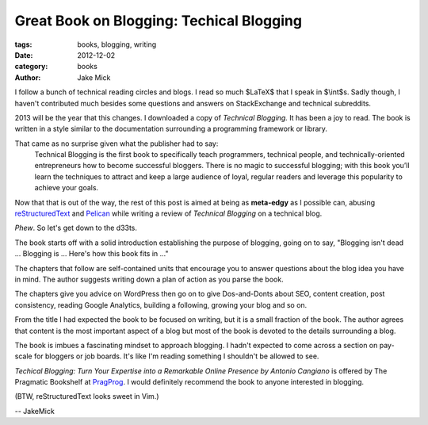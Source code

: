 Great Book on Blogging: Techical Blogging
#########################################

:tags: books, blogging, writing
:date: 2012-12-02
:category: books
:author: Jake Mick

I follow a bunch of technical reading circles and blogs. I read so much
$LaTeX$ that I speak in $\\int$s. Sadly though, I haven't contributed much
besides some questions and answers on StackExchange and technical subreddits.

2013 will be the year that this changes. I downloaded a copy of
*Technical Blogging.* It has been a joy to read. The book is written in a style
similar to the documentation surrounding a programming framework or library.

That came as no surprise given what the publisher had to say:
    Technical Blogging is the first book to specifically teach programmers,
    technical people, and technically-oriented entrepreneurs how to become 
    successful bloggers. There is no magic to successful blogging; with this book 
    you’ll learn the techniques to attract and keep a large audience of loyal,
    regular readers and leverage this popularity to achieve your goals.

Now that that is out of the way, the rest of this post is aimed at being as
**meta-edgy** as I possible can, abusing reStructuredText_ and Pelican_ while
writing a review of *Technical Blogging* on a technical blog.


*Phew*. So let's get down to the d33ts.

The book starts off with a solid introduction establishing the purpose of blogging,
going on to say, "Blogging isn't dead ... Blogging is ... Here's how this book fits in ..."

The chapters that follow are self-contained units that encourage you to answer questions
about the blog idea you have in mind. The author suggests writing down a plan of action
as you parse the book.

The chapters give you advice on WordPress then go on to give Dos-and-Donts
about SEO, content creation, post consistency, reading Google Analytics, building a
following, growing your blog and so on.

From the title I had expected the book to be focused on writing, but it is a small fraction
of the book. The author agrees that content is the most important aspect of a blog
but most of the book is devoted to the details surrounding a blog.

The book is imbues a fascinating mindset to approach blogging. I hadn't expected
to come across a section on pay-scale for bloggers or job boards. It's like I'm
reading something I shouldn't be allowed to see.

*Techical Blogging: Turn Your Expertise into a Remarkable Online Presence
by Antonio Cangiano* is offered by The Pragmatic Bookshelf at PragProg_. I
would definitely recommend the book to anyone interested in blogging.

(BTW, reStructuredText looks sweet in Vim.)

.. image:: screenshot.png
   :align: right

-- JakeMick

.. _PragProg: http://pragprog.com/book/actb/technical-blogging/
.. _reStructuredText: http://docutils.sourceforge.net/docs/user/rst/quickref.html
.. _Pelican: http://docs.getpelican.com/en/3.0/
